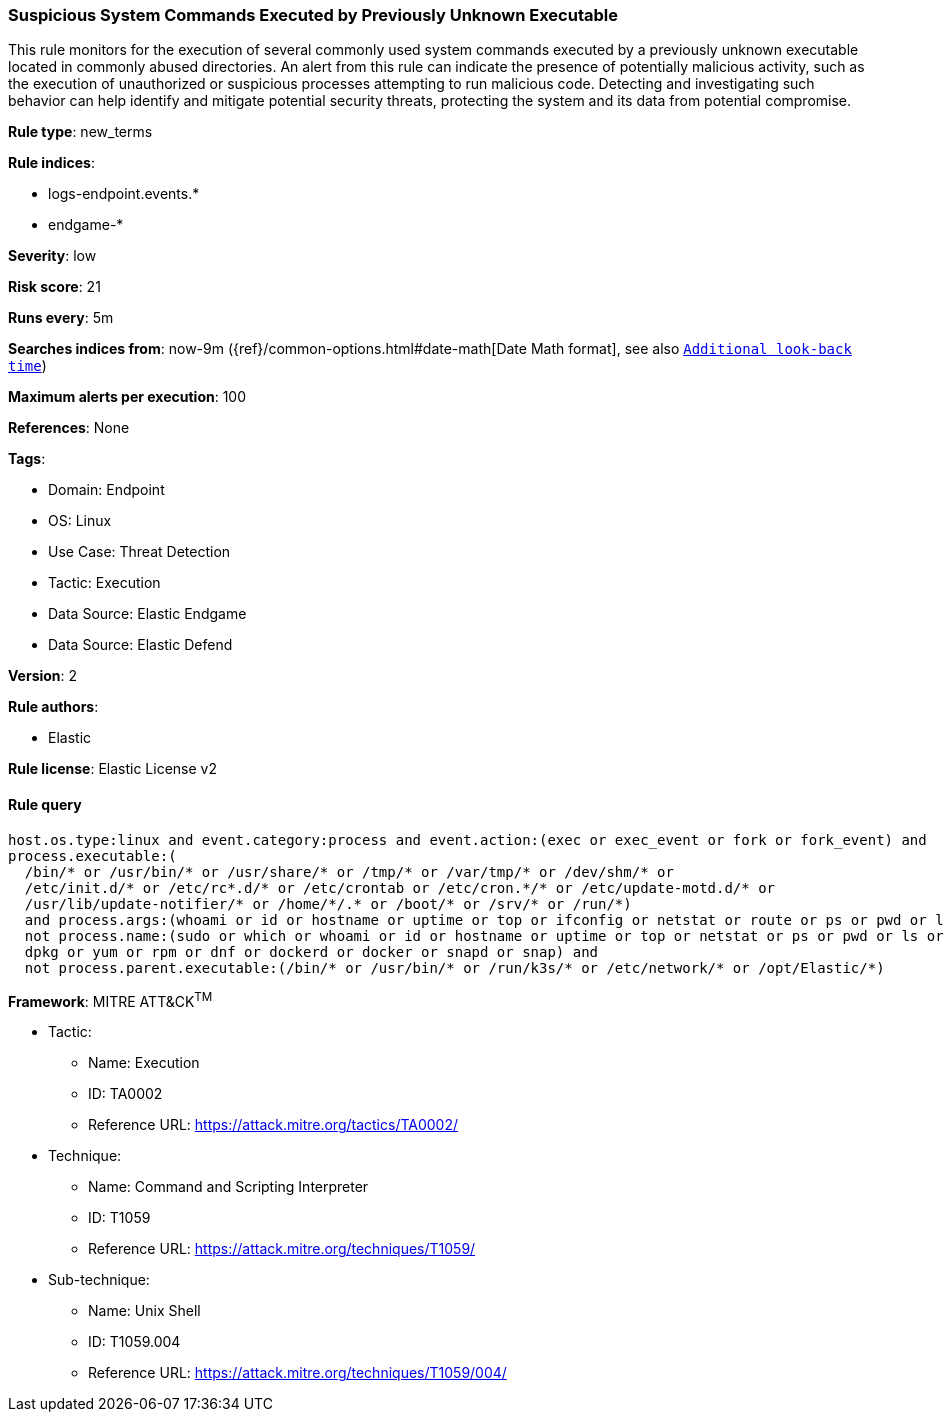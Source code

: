 [[prebuilt-rule-8-7-12-suspicious-system-commands-executed-by-previously-unknown-executable]]
=== Suspicious System Commands Executed by Previously Unknown Executable

This rule monitors for the execution of several commonly used system commands executed by a previously unknown executable located in commonly abused directories. An alert from this rule can indicate the presence of potentially malicious activity, such as the execution of unauthorized or suspicious processes attempting to run malicious code. Detecting and investigating such behavior can help identify and mitigate potential security threats, protecting the system and its data from potential compromise.

*Rule type*: new_terms

*Rule indices*: 

* logs-endpoint.events.*
* endgame-*

*Severity*: low

*Risk score*: 21

*Runs every*: 5m

*Searches indices from*: now-9m ({ref}/common-options.html#date-math[Date Math format], see also <<rule-schedule, `Additional look-back time`>>)

*Maximum alerts per execution*: 100

*References*: None

*Tags*: 

* Domain: Endpoint
* OS: Linux
* Use Case: Threat Detection
* Tactic: Execution
* Data Source: Elastic Endgame
* Data Source: Elastic Defend

*Version*: 2

*Rule authors*: 

* Elastic

*Rule license*: Elastic License v2


==== Rule query


[source, js]
----------------------------------
host.os.type:linux and event.category:process and event.action:(exec or exec_event or fork or fork_event) and 
process.executable:(
  /bin/* or /usr/bin/* or /usr/share/* or /tmp/* or /var/tmp/* or /dev/shm/* or
  /etc/init.d/* or /etc/rc*.d/* or /etc/crontab or /etc/cron.*/* or /etc/update-motd.d/* or 
  /usr/lib/update-notifier/* or /home/*/.* or /boot/* or /srv/* or /run/*) 
  and process.args:(whoami or id or hostname or uptime or top or ifconfig or netstat or route or ps or pwd or ls) and 
  not process.name:(sudo or which or whoami or id or hostname or uptime or top or netstat or ps or pwd or ls or apt or 
  dpkg or yum or rpm or dnf or dockerd or docker or snapd or snap) and
  not process.parent.executable:(/bin/* or /usr/bin/* or /run/k3s/* or /etc/network/* or /opt/Elastic/*)

----------------------------------

*Framework*: MITRE ATT&CK^TM^

* Tactic:
** Name: Execution
** ID: TA0002
** Reference URL: https://attack.mitre.org/tactics/TA0002/
* Technique:
** Name: Command and Scripting Interpreter
** ID: T1059
** Reference URL: https://attack.mitre.org/techniques/T1059/
* Sub-technique:
** Name: Unix Shell
** ID: T1059.004
** Reference URL: https://attack.mitre.org/techniques/T1059/004/

